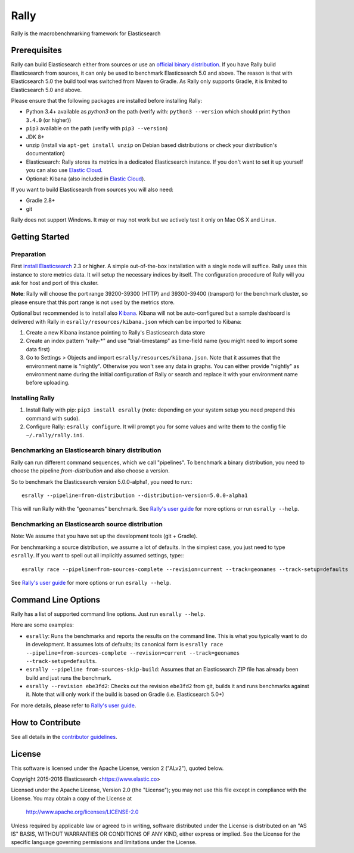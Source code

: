 Rally
=====

Rally is the macrobenchmarking framework for Elasticsearch

Prerequisites
-------------

Rally can build Elasticsearch either from sources or use an `official binary distribution <https://www.elastic.co/downloads/elasticsearch>`_. If you have Rally build Elasticsearch from sources, it can only be used to benchmark Elasticsearch 5.0 and above. The reason is that with Elasticsearch 5.0 the build tool was switched from Maven to Gradle. As Rally only supports Gradle, it is limited to Elasticsearch 5.0 and above.

Please ensure that the following packages are installed before installing Rally:

* Python 3.4+ available as `python3` on the path (verify with: ``python3 --version`` which should print ``Python 3.4.0`` (or higher))
* ``pip3`` available on the path (verify with ``pip3 --version``)
* JDK 8+
* unzip (install via ``apt-get install unzip`` on  Debian based distributions or check your distribution's documentation)
* Elasticsearch: Rally stores its metrics in a dedicated Elasticsearch instance. If you don't want to set it up yourself you can also use `Elastic Cloud <https://www.elastic.co/cloud>`_.
* Optional: Kibana (also included in `Elastic Cloud <https://www.elastic.co/cloud>`_).

If you want to build Elasticsearch from sources you will also need:

* Gradle 2.8+
* git

Rally does not support Windows. It may or may not work but we actively test it only on Mac OS X and Linux.

Getting Started
---------------

Preparation
~~~~~~~~~~~

First `install Elasticsearch <https://www.elastic.co/downloads/elasticsearch>`_ 2.3 or higher. A simple out-of-the-box installation with a single node will suffice. Rally uses this instance to store metrics data. It will setup the necessary indices by itself. The configuration procedure of Rally will you ask for host and port of this cluster.

**Note**: Rally will choose the port range 39200-39300 (HTTP) and 39300-39400 (transport) for the benchmark cluster, so please ensure 
that this port range is not used by the metrics store.

Optional but recommended is to install also `Kibana <https://www.elastic.co/downloads/kibana>`_. Kibana will not be auto-configured but a sample
dashboard is delivered with Rally in ``esrally/resources/kibana.json`` which can be imported to Kibana:

1. Create a new Kibana instance pointing to Rally's Elasticsearch data store
2. Create an index pattern "rally-*" and use "trial-timestamp" as time-field name (you might need to import some data first)
3. Go to Settings > Objects and import ``esrally/resources/kibana.json``. Note that it assumes that the environment name is "nightly". Otherwise you won't see any data in graphs. You can either provide "nightly" as environment name during the initial configuration of Rally or search and replace it with your environment name before uploading.

Installing Rally
~~~~~~~~~~~~~~~~

1. Install Rally with pip: ``pip3 install esrally`` (note: depending on your system setup you need prepend this command with ``sudo``).
2. Configure Rally: ``esrally configure``. It will prompt you for some values and write them to the config file ``~/.rally/rally.ini``.

Benchmarking an Elasticsearch binary distribution
~~~~~~~~~~~~~~~~~~~~~~~~~~~~~~~~~~~~~~~~~~~~~~~~~

Rally can run different command sequences, which we call "pipelines". To benchmark a binary distribution, you need to choose the pipeline `from-distribution` and also choose a version.

So to benchmark the Elasticsearch version 5.0.0-alpha1, you need to run:::

    esrally --pipeline=from-distribution --distribution-version=5.0.0-alpha1


This will run Rally with the "geonames" benchmark. See `Rally's user guide <https://esrally.readthedocs.org/>`_ for more options or run ``esrally --help``.

Benchmarking an Elasticsearch source distribution
~~~~~~~~~~~~~~~~~~~~~~~~~~~~~~~~~~~~~~~~~~~~~~~~~

Note: We assume that you have set up the development tools (git + Gradle).

For benchmarking a source distribution, we assume a lot of defaults. In the simplest case, you just need to type ``esrally``. If you want to spell out all implicitly assumed settings, type:::

    esrally race --pipeline=from-sources-complete --revision=current --track=geonames --track-setup=defaults


See `Rally's user guide <https://esrally.readthedocs.org/>`_ for more options or run ``esrally --help``.

Command Line Options
--------------------

Rally has a list of supported command line options. Just run ``esrally --help``.

Here are some examples:

* ``esrally``: Runs the benchmarks and reports the results on the command line. This is what you typically want to do in development. It assumes lots of defaults; its canonical form is ``esrally race --pipeline=from-sources-complete --revision=current --track=geonames --track-setup=defaults``.
* ``esrally --pipeline from-sources-skip-build``: Assumes that an Elasticsearch ZIP file has already been build and just runs the benchmark.
* ``esrally --revision ebe3fd2``: Checks out the revision ``ebe3fd2`` from git, builds it and runs benchmarks against it. Note that will only work if the build is based on Gradle (i.e. Elasticsearch 5.0+)

For more details, please refer to `Rally's user guide <https://esrally.readthedocs.org/>`_.

How to Contribute
-----------------
 
See all details in the `contributor guidelines <CONTRIBUTING.md>`_.
 
License
-------
 
This software is licensed under the Apache License, version 2 ("ALv2"), quoted below.

Copyright 2015-2016 Elasticsearch <https://www.elastic.co>

Licensed under the Apache License, Version 2.0 (the "License"); you may not
use this file except in compliance with the License. You may obtain a copy of
the License at

    http://www.apache.org/licenses/LICENSE-2.0

Unless required by applicable law or agreed to in writing, software
distributed under the License is distributed on an "AS IS" BASIS, WITHOUT
WARRANTIES OR CONDITIONS OF ANY KIND, either express or implied. See the
License for the specific language governing permissions and limitations under
the License.
